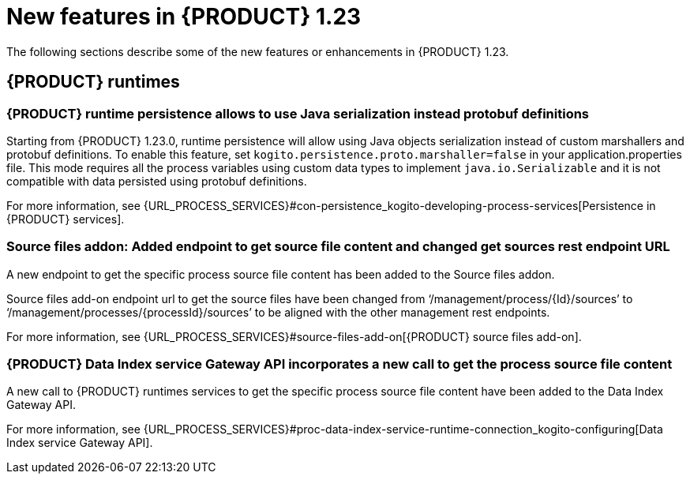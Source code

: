 // IMPORTANT: For 1.10 and later, save each version release notes as its own module file in the release-notes folder that this `ReleaseNotesKogito<version>.adoc` file is in, and then include each version release notes file in the chap-kogito-release-notes.adoc after Additional resources of {PRODUCT} deployment on {OPENSHIFT} section, in the following format:
//include::ReleaseNotesKogito.<version>/ReleaseNotesKogito.<version>.adoc[leveloffset=+1]

[id="ref-kogito-rn-new-features-1.23_{context}"]
= New features in {PRODUCT} 1.23

[role="_abstract"]
The following sections describe some of the new features or enhancements in {PRODUCT} 1.23.


== {PRODUCT} runtimes

=== {PRODUCT} runtime persistence allows to use Java serialization instead protobuf definitions

Starting from {PRODUCT} 1.23.0, runtime persistence will allow using Java objects serialization instead of custom marshallers and protobuf definitions.
To enable this feature, set `kogito.persistence.proto.marshaller=false` in your application.properties file.
This mode requires all the process variables using custom data types to implement `java.io.Serializable` and it is not compatible with data persisted using
protobuf definitions.

For more information, see {URL_PROCESS_SERVICES}#con-persistence_kogito-developing-process-services[Persistence in {PRODUCT} services].

=== Source files addon: Added endpoint to get source file content and changed get sources rest endpoint URL

A new endpoint to get the specific process source file content has been added to the Source files addon.

Source files add-on endpoint url to get the source files have been changed from ‘/management/process/{Id}/sources’ to ‘/management/processes/{processId}/sources’
to be aligned with the other management rest endpoints.

For more information, see {URL_PROCESS_SERVICES}#source-files-add-on[{PRODUCT} source files add-on].

=== {PRODUCT} Data Index service Gateway API incorporates a new call to get the process source file content

A new call to {PRODUCT} runtimes services to get the specific process source file content have been added to the Data Index Gateway API.

For more information, see {URL_PROCESS_SERVICES}#proc-data-index-service-runtime-connection_kogito-configuring[Data Index service Gateway API].


////
== {PRODUCT} Operator and CLI

=== Improved/new bla bla

Description

== {PRODUCT} supporting services

=== Improved/new bla bla

Description

== {PRODUCT} tooling

=== Improved/new bla bla

Description
////

